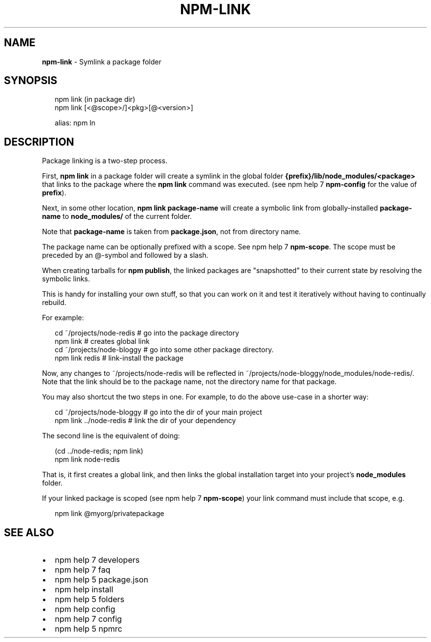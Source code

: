 .TH "NPM\-LINK" "1" "March 2016" "" ""
.SH "NAME"
\fBnpm-link\fR \- Symlink a package folder
.SH SYNOPSIS
.P
.RS 2
.nf
npm link (in package dir)
npm link [<@scope>/]<pkg>[@<version>]

alias: npm ln
.fi
.RE
.SH DESCRIPTION
.P
Package linking is a two\-step process\.
.P
First, \fBnpm link\fP in a package folder will create a symlink in the global folder
\fB{prefix}/lib/node_modules/<package>\fP that links to the package where the \fBnpm
link\fP command was executed\. (see npm help 7 \fBnpm\-config\fP for the value of \fBprefix\fP)\.
.P
Next, in some other location, \fBnpm link package\-name\fP will create a
symbolic link from globally\-installed \fBpackage\-name\fP to \fBnode_modules/\fP
of the current folder\.
.P
Note that \fBpackage\-name\fP is taken from \fBpackage\.json\fP,
not from directory name\.
.P
The package name can be optionally prefixed with a scope\. See npm help 7 \fBnpm\-scope\fP\|\.
The scope must be preceded by an @\-symbol and followed by a slash\.
.P
When creating tarballs for \fBnpm publish\fP, the linked packages are
"snapshotted" to their current state by resolving the symbolic links\.
.P
This is handy for installing your own stuff, so that you can work on it and
test it iteratively without having to continually rebuild\.
.P
For example:
.P
.RS 2
.nf
cd ~/projects/node\-redis    # go into the package directory
npm link                    # creates global link
cd ~/projects/node\-bloggy   # go into some other package directory\.
npm link redis              # link\-install the package
.fi
.RE
.P
Now, any changes to ~/projects/node\-redis will be reflected in
~/projects/node\-bloggy/node_modules/node\-redis/\. Note that the link should
be to the package name, not the directory name for that package\.
.P
You may also shortcut the two steps in one\.  For example, to do the
above use\-case in a shorter way:
.P
.RS 2
.nf
cd ~/projects/node\-bloggy  # go into the dir of your main project
npm link \.\./node\-redis     # link the dir of your dependency
.fi
.RE
.P
The second line is the equivalent of doing:
.P
.RS 2
.nf
(cd \.\./node\-redis; npm link)
npm link node\-redis
.fi
.RE
.P
That is, it first creates a global link, and then links the global
installation target into your project's \fBnode_modules\fP folder\.
.P
If your linked package is scoped (see npm help 7 \fBnpm\-scope\fP) your link command must
include that scope, e\.g\.
.P
.RS 2
.nf
npm link @myorg/privatepackage
.fi
.RE
.SH SEE ALSO
.RS 0
.IP \(bu 2
npm help 7 developers
.IP \(bu 2
npm help 7 faq
.IP \(bu 2
npm help 5 package\.json
.IP \(bu 2
npm help install
.IP \(bu 2
npm help 5 folders
.IP \(bu 2
npm help config
.IP \(bu 2
npm help 7 config
.IP \(bu 2
npm help 5 npmrc

.RE

